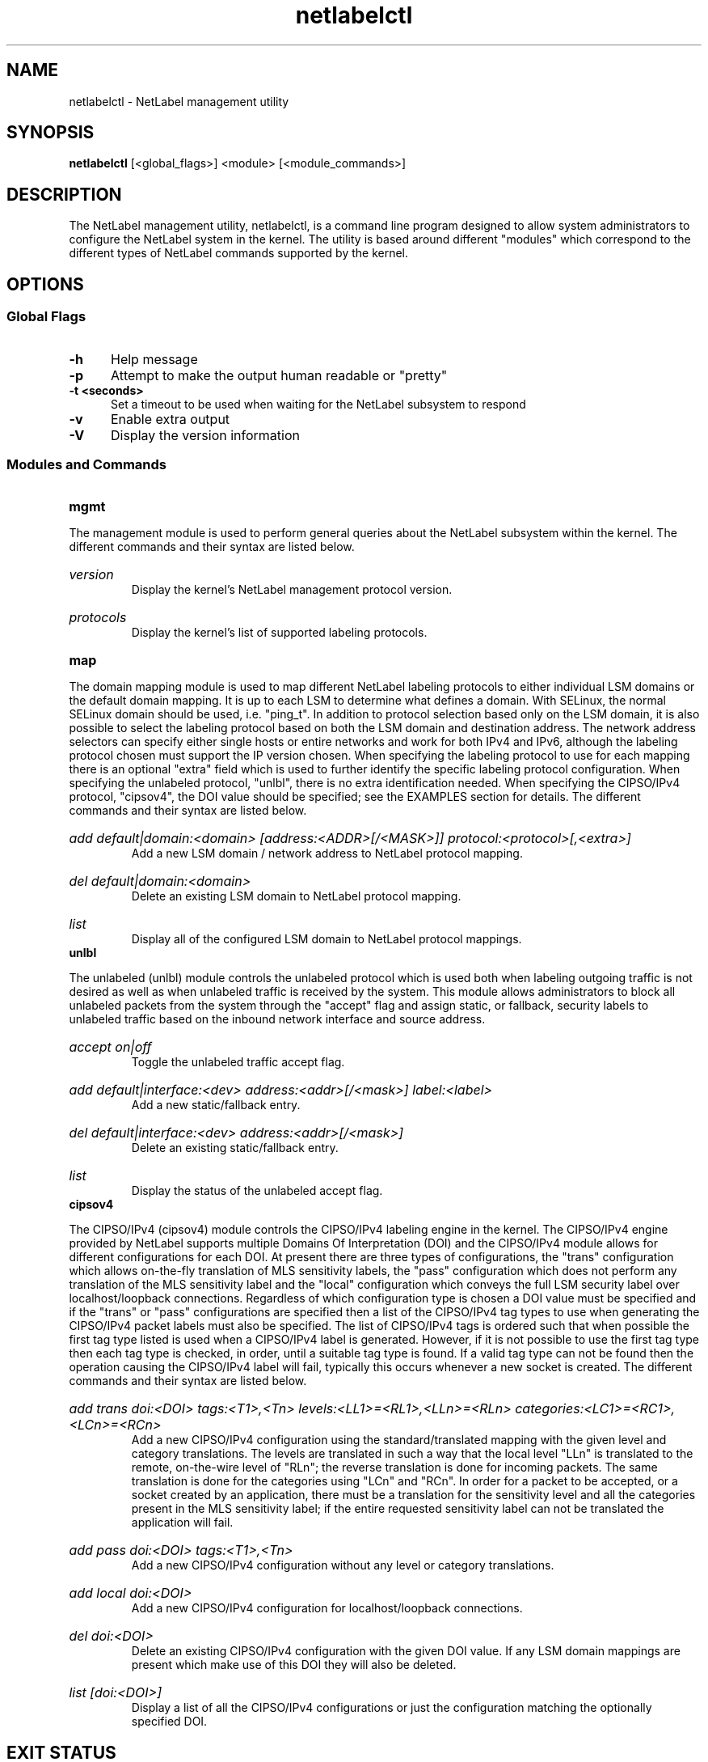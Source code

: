 .TH "netlabelctl" 8 "31 May 2013" "paul@paul-moore.com" "NetLabel Documentation"
.\" //////////////////////////////////////////////////////////////////////////
.SH NAME
.\" //////////////////////////////////////////////////////////////////////////
netlabelctl \- NetLabel management utility
.\" //////////////////////////////////////////////////////////////////////////
.SH SYNOPSIS
.\" //////////////////////////////////////////////////////////////////////////
.B netlabelctl
[<global_flags>] <module> [<module_commands>]
.\" //////////////////////////////////////////////////////////////////////////
.SH DESCRIPTION
.\" //////////////////////////////////////////////////////////////////////////
.P
The NetLabel management utility, netlabelctl, is a command line program
designed to allow system administrators to configure the NetLabel system in the
kernel.  The utility is based around different "modules" which correspond to
the different types of NetLabel commands supported by the kernel.
.\" //////////////////////////////////////////////////////////////////////////
.SH OPTIONS
.\" //////////////////////////////////////////////////////////////////////////
.SS Global Flags
.TP 5
.B \-h
Help message
.TP 5
.B \-p
Attempt to make the output human readable or "pretty"
.TP 5
.B \-t <seconds>
Set a timeout to be used when waiting for the NetLabel subsystem to respond
.TP 5
.B \-v
Enable extra output
.TP 5
.B \-V
Display the version information
.\" //////////////////////////////////////////////////////////////////////////
.SS Modules and Commands
.TP 5
.B mgmt
.P
The management module is used to perform general queries about the NetLabel
subsystem within the kernel.  The different commands and their syntax are
listed below.
.HP
.I version
.br
Display the kernel's NetLabel management protocol version.
.HP
.I protocols
.br
Display the kernel's list of supported labeling protocols.
.TP 5
.B map
.P
The domain mapping module is used to map different NetLabel labeling protocols
to either individual LSM domains or the default domain mapping.  It is up to
each LSM to determine what defines a domain.  With SELinux, the normal SELinux
domain should be used, i.e. "ping_t".  In addition to protocol selection based
only on the LSM domain, it is also possible to select the labeling protocol
based on both the LSM domain and destination address.  The network address
selectors can specify either single hosts or entire networks and work for both
IPv4 and IPv6, although the labeling protocol chosen must support the IP
version chosen.  When specifying the labeling protocol to use for each mapping
there is an optional "extra" field which is used to further identify the
specific labeling protocol configuration.  When specifying the unlabeled
protocol, "unlbl", there is no extra identification needed.  When specifying
the CIPSO/IPv4 protocol, "cipsov4", the DOI value should be specified; see the
EXAMPLES section for details.  The different commands and their syntax are
listed below.
.HP
.I add default|domain:<domain> [address:<ADDR>[/<MASK>]] protocol:<protocol>[,<extra>]
.br
Add a new LSM domain / network address to NetLabel protocol mapping.
.HP
.I del default|domain:<domain>
.br
Delete an existing LSM domain to NetLabel protocol mapping.
.HP
.I list
.br
Display all of the configured LSM domain to NetLabel protocol mappings.
.TP 5
.B unlbl
.P
The unlabeled (unlbl) module controls the unlabeled protocol which is used both
when labeling outgoing traffic is not desired as well as when unlabeled
traffic is received by the system.  This module allows administrators to block
all unlabeled packets from the system through the "accept" flag and assign
static, or fallback, security labels to unlabeled traffic based on the inbound
network interface and source address.
.HP
.I accept on|off
.br
Toggle the unlabeled traffic accept flag.
.HP
.I add default|interface:<dev> address:<addr>[/<mask>] label:<label>
.br
Add a new static/fallback entry.
.HP
.I del default|interface:<dev> address:<addr>[/<mask>]
.br
Delete an existing static/fallback entry.
.HP
.I list
.br
Display the status of the unlabeled accept flag.
.TP 5
.B cipsov4
.P
The CIPSO/IPv4 (cipsov4) module controls the CIPSO/IPv4 labeling engine in the
kernel.  The CIPSO/IPv4 engine provided by NetLabel supports multiple Domains
Of Interpretation (DOI) and the CIPSO/IPv4 module allows for different
configurations for each DOI.  At present there are three types of 
configurations, the "trans" configuration which allows on\-the\-fly translation
of MLS sensitivity labels, the "pass" configuration which does not perform any
translation of the MLS sensitivity label and the "local" configuration which
conveys the full LSM security label over localhost/loopback connections.
Regardless of which configuration type is chosen a DOI value must be specified
and if the "trans" or "pass" configurations are specified then a list of the
CIPSO/IPv4 tag types to use when generating the CIPSO/IPv4 packet labels must
also be specified.  The list of CIPSO/IPv4 tags is ordered such that when
possible the first tag type listed is used when a CIPSO/IPv4 label is generated.
However, if it is not possible to use the first tag type then each tag type is
checked, in order, until a suitable tag type is found.  If a valid tag type can
not be found then the operation causing the CIPSO/IPv4 label will fail,
typically this occurs whenever a new socket is created.  The different commands
and their syntax are listed below.
.HP
.I add trans doi:<DOI> tags:<T1>,<Tn> levels:<LL1>=<RL1>,<LLn>=<RLn> categories:<LC1>=<RC1>,<LCn>=<RCn>
.br
Add a new CIPSO/IPv4 configuration using the standard/translated mapping with
the given level and category translations.  The levels are translated in such a
way that the local level "LLn" is translated to the remote, on\-the\-wire level
of "RLn"; the reverse translation is done for incoming packets.  The same
translation is done for the categories using "LCn" and "RCn".  In order for a
packet to be accepted, or a socket created by an application, there must be a
translation for the sensitivity level and all the categories present in the MLS
sensitivity label; if the entire requested sensitivity label can not be
translated the application will fail.
.HP
.I add pass doi:<DOI> tags:<T1>,<Tn>
.br
Add a new CIPSO/IPv4 configuration without any level or category translations.
.HP
.I add local doi:<DOI>
.br
Add a new CIPSO/IPv4 configuration for localhost/loopback connections.
.HP
.I del doi:<DOI>
.br
Delete an existing CIPSO/IPv4 configuration with the given DOI value.  If any
LSM domain mappings are present which make use of this DOI they will also be
deleted.
.HP
.I list [doi:<DOI>]
.br
Display a list of all the CIPSO/IPv4 configurations or just the configuration
matching the optionally specified DOI.
.\" //////////////////////////////////////////////////////////////////////////
.SH EXIT STATUS
.\" //////////////////////////////////////////////////////////////////////////
Returns zero on success, errno values on failure.
.\" //////////////////////////////////////////////////////////////////////////
.SH "EXAMPLES"
.\" //////////////////////////////////////////////////////////////////////////
.TP 5
.I netlabelctl cipsov4 add pass doi:16 tags:1
.br
Add a CIPSO/IPv4 configuration with a DOI value of "16", using CIPSO tag "1"
(the permissive bitmap tag).  The CIPSO and LSM levels/categories are passed
through the NetLabel subsystem without any translation.
.HP
.I netlabelctl cipsov4 add trans doi:8 tags:1 levels:0=0,1=1 categories:0=1,1=0
.br
Add a CIPSO/IPv4 configuration with a DOI value of "8", using CIPSO tag "1"
(the permissive bitmap tag).  The specified mapping converts local LSM levels
"0" and "1" to CIPSO levels "0" and "1" respectively while local LSM categories
"0" and "1" are mapped to CIPSO categories "1" and "0" respectively.
.HP
.I netlabelctl \-p cipsov4 list
.br
Display all of the CIPSO/IPv4 configurations in a human readable format.
.HP
.I netlabelctl \-p cipsov4 list doi:16
.br
Display specific information about the CIPSO/IPv4 DOI 16 configuration.
.HP
.I netlabelctl cipsov4 del doi:8
.br
Delete the CIPSO/IPv4 configuration assigned to DOI 8.  In addition to
removing the CIPSO/IPv4 configuration any domain mappings using this
configuration will also be removed.
.HP
.I netlabelctl map add domain:lsm_domain protocol:cipsov4,8
.br
Add a domain mapping so that all outgoing packets sent from the "lsm_domain"
will be labeled according to the CIPSO/IPv4 protocol using DOI 8.
.HP
.I netlabelctl map add domain:lsm_domain address:192.168.1.0/24 protocol:cipsov4,8
.br
Add a mapping so that all outgoing packets sent from the "lsm_domain" to the
192.168.1.0/24 network will be labeled according to the CIPSO/IPv4 protocol
using DOI 8.
.HP
.I netlabelctl \-p map list
.br
Display all of the domain mappings in a human readable format.
.HP
.I netlabelctl del domain:lsm_domain
.br
Delete the domain mapping for the "lsm_domain", packets sent from the
"lsm_domain" will fallback to the default NetLabel mapping.
.HP
.I netlabelctl unlbl add interface:lo address:::1 label:foo
.br
Add a static/fallback label to assign the "foo" security label to unlabeled
packets entering the system over the "lo" (loopback) interface with an IPv6
source address of "::1" (localhost).
.HP
.I netlabelctl unlbl add default address:192.168.0.0/16 label:bar
.br
Add a static/fallback label to assign the "bar" security label to unlabeled
packets entering the system over any interface with an IPv4 source address in
the 192.168.0.0/16 network.
.\" //////////////////////////////////////////////////////////////////////////
.SH "NOTES"
.\" //////////////////////////////////////////////////////////////////////////
.P
The NetLabel subsystem is supported on Linux Kernels version 2.6.19 and later.
The static, or fallback, labels are only supported on Linux Kernels version
2.6.25 and later.  The domain mapping address selectors are only supported on
Linux Kernels 2.6.28 and later.
.P
The NetLabel project site, with more information including the source code
repository, can be found at http://netlabel.sf.net.  This program is currently
under development, please report any bugs at the project site or directly to
the author.
.\" //////////////////////////////////////////////////////////////////////////
.SH "AUTHOR"
.\" //////////////////////////////////////////////////////////////////////////
Paul Moore <paul@paul-moore.com>
.\" //////////////////////////////////////////////////////////////////////////
.SH "SEE ALSO"
.\" //////////////////////////////////////////////////////////////////////////
.BR netlabel-config (8)
